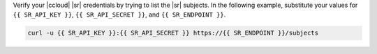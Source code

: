 Verify your |ccloud| |sr| credentials by trying to list the |sr| subjects.
In the following example, substitute your values for ``{{ SR_API_KEY }}``,
``{{ SR_API_SECRET }}``, and ``{{ SR_ENDPOINT }}``.

.. code-block:: text

   curl -u {{ SR_API_KEY }}:{{ SR_API_SECRET }} https://{{ SR_ENDPOINT }}/subjects
